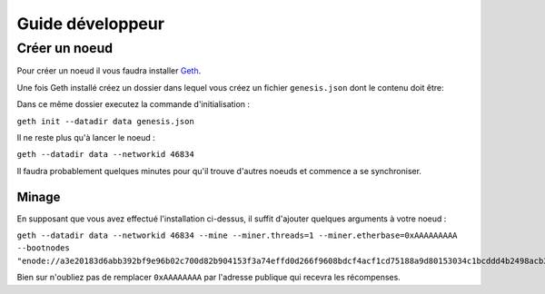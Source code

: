 Guide développeur
================

.. _node:

Créer un noeud
_____________

Pour créer un noeud il vous faudra installer `Geth <https://geth.ethereum.org/docs/install-and-build/installing-geth>`_.

Une fois Geth installé créez un dossier dans lequel vous créez un fichier ``genesis.json`` dont le contenu doit être:

.. code-block::
   :caption: genesis.json

   {
      "config": {
         "chainId": 46834,
         "homesteadBlock": 0,
         "eip150Block": 0,
         "eip155Block": 0,
         "eip158Block": 0,
         "byzantiumBlock": 0,
         "constantinopleBlock": 0,
         "petersburgBlock": 0,
         "ethash": {}
      },
      "difficulty": "1",
      "gasLimit": "8000000",
      "alloc": {
         "7Cd23BE1C507Da85ABF0B05c7A3C03e6d3d0233B":{ "balance" : "10000000000000000000000000" }
      }
   }

Dans ce même dossier executez la commande d'initialisation :

``geth init --datadir data genesis.json``

Il ne reste plus qu'à lancer le noeud :

``geth --datadir data --networkid 46834``

Il faudra probablement quelques minutes pour qu'il trouve d'autres noeuds et commence a se synchroniser.

.. _mining:

Minage
------

En supposant que vous avez effectué l'installation ci-dessus, il suffit d'ajouter quelques arguments à votre
noeud :

``geth --datadir data --networkid 46834 --mine --miner.threads=1 --miner.etherbase=0xAAAAAAAAA --bootnodes "enode://a3e20183d6abb392bf9e96b02c700d82b904153f3a74effd0d266f9608bdcf4acf1cd75188a9d80153034c1bcddd4b2498acb3703ec5bc9d487d30d76dd713f7@37.187.251.101:30303"``

Bien sur n'oubliez pas de remplacer ``0xAAAAAAAA`` par l'adresse publique qui recevra les récompenses.

